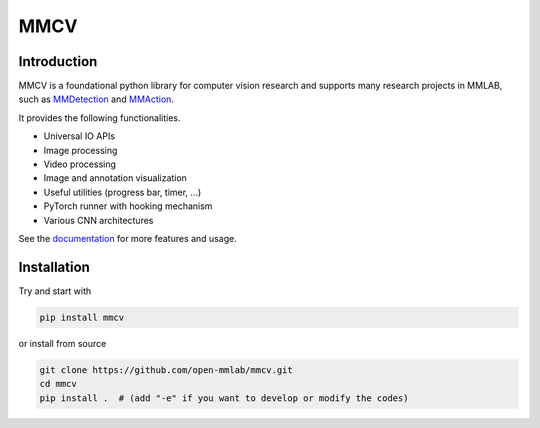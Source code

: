 MMCV
====

.. image:: https://travis-ci.com/open-mmlab/mmcv.svg?branch=master
  :target: https://travis-ci.com/open-mmlab/mmcv

.. image:: https://codecov.io/gh/open-mmlab/mmcv/branch/master/graph/badge.svg
  :target: https://codecov.io/gh/open-mmlab/mmcv

.. image:: 	https://img.shields.io/github/license/open-mmlab/mmcv.svg
  :target: https://github.com/open-mmlab/mmcv/blob/master/LICENSE


Introduction
------------

MMCV is a foundational python library for computer vision research and supports many
research projects in MMLAB, such as `MMDetection <https://github.com/open-mmlab/mmdetection>`_
and `MMAction <https://github.com/open-mmlab/mmaction>`_.

It provides the following functionalities.

- Universal IO APIs
- Image processing
- Video processing
- Image and annotation visualization
- Useful utilities (progress bar, timer, ...)
- PyTorch runner with hooking mechanism
- Various CNN architectures

See the `documentation <http://mmcv.readthedocs.io/en/latest>`_ for more features and usage.


Installation
------------

Try and start with

.. code::

    pip install mmcv


or install from source

.. code::

    git clone https://github.com/open-mmlab/mmcv.git
    cd mmcv
    pip install .  # (add "-e" if you want to develop or modify the codes)
